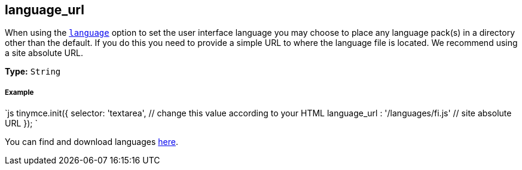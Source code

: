 [#language_url]
== language_url

When using the <<language,`language`>> option to set the user interface language you may choose to place any language pack(s) in a directory other than the default. If you do this you need to provide a simple URL to where the language file is located. We recommend using a site absolute URL.

*Type:* `String`

[discrete#example]
===== Example

`js
tinymce.init({
  selector: 'textarea',  // change this value according to your HTML
  language_url : '/languages/fi.js'  // site absolute URL
});
`

You can find and download languages link:{gettiny}/language-packages/[here].
